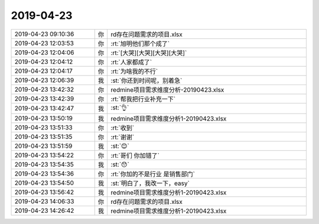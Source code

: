 2019-04-23
-------------

.. list-table::
   :widths: 25, 1, 60

   * - 2019-04-23 09:10:36
     - 你
     - rd存在问题需求的项目.xlsx
   * - 2019-04-23 12:03:53
     - 你
     - :rt:`旭明他们那个成了`
   * - 2019-04-23 12:04:06
     - 你
     - :rt:`[大哭][大哭][大哭][大哭]`
   * - 2019-04-23 12:04:12
     - 你
     - :rt:`人家都成了`
   * - 2019-04-23 12:04:17
     - 你
     - :rt:`为啥我的不行`
   * - 2019-04-23 12:06:39
     - 我
     - :st:`你还到时间呢，别着急`
   * - 2019-04-23 13:42:32
     - 你
     - redmine项目需求维度分析-20190423.xlsx
   * - 2019-04-23 13:42:39
     - 你
     - :rt:`帮我把行业补充一下`
   * - 2019-04-23 13:42:47
     - 我
     - :st:`👌`
   * - 2019-04-23 13:50:19
     - 我
     - redmine项目需求维度分析1-20190423.xlsx
   * - 2019-04-23 13:51:33
     - 你
     - :rt:`收到`
   * - 2019-04-23 13:51:35
     - 你
     - :rt:`谢谢`
   * - 2019-04-23 13:51:59
     - 我
     - :st:`😊`
   * - 2019-04-23 13:54:22
     - 你
     - :rt:`哥们 你加错了`
   * - 2019-04-23 13:54:35
     - 我
     - :st:`😯`
   * - 2019-04-23 13:54:36
     - 你
     - :rt:`你加的不是行业 是销售部门`
   * - 2019-04-23 13:54:50
     - 我
     - :st:`明白了，我改一下，easy`
   * - 2019-04-23 13:56:42
     - 我
     - redmine项目需求维度分析1-20190423.xlsx
   * - 2019-04-23 14:06:33
     - 你
     - rd存在问题需求的项目.xlsx
   * - 2019-04-23 14:26:42
     - 我
     - redmine项目需求维度分析1-20190423.xlsx